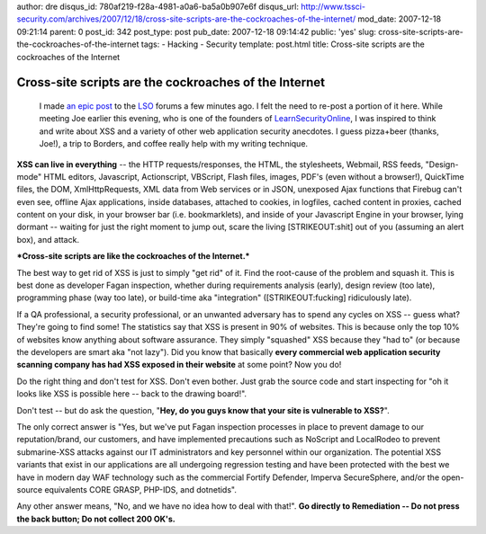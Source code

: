 author: dre
disqus_id: 780af219-f28a-4981-a0a6-ba5a0b907e6f
disqus_url: http://www.tssci-security.com/archives/2007/12/18/cross-site-scripts-are-the-cockroaches-of-the-internet/
mod_date: 2007-12-18 09:21:14
parent: 0
post_id: 342
post_type: post
pub_date: 2007-12-18 09:14:42
public: 'yes'
slug: cross-site-scripts-are-the-cockroaches-of-the-internet
tags:
- Hacking
- Security
template: post.html
title: Cross-site scripts are the cockroaches of the Internet

Cross-site scripts are the cockroaches of the Internet
######################################################

    I made `an epic
    post <http://www.learnsecurityonline.com/index.php?option=com_mamboboard&func=view&catid=22&id=2293#2293>`_
    to the `LSO <http://www.learnsecurityonline.com>`_ forums a few
    minutes ago. I felt the need to re-post a portion of it here. While
    meeting Joe earlier this evening, who is one of the founders of
    `LearnSecurityOnline <http://www.learnsecurityonline.com>`_, I was
    inspired to think and write about XSS and a variety of other web
    application security anecdotes. I guess pizza+beer (thanks, Joe!), a
    trip to Borders, and coffee really help with my writing technique.

**XSS can live in everything** -- the HTTP requests/responses, the HTML,
the stylesheets, Webmail, RSS feeds, "Design-mode" HTML editors,
Javascript, Actionscript, VBScript, Flash files, images, PDF's (even
without a browser!), QuickTime files, the DOM, XmlHttpRequests, XML data
from Web services or in JSON, unexposed Ajax functions that Firebug
can't even see, offline Ajax applications, inside databases, attached to
cookies, in logfiles, cached content in proxies, cached content on your
disk, in your browser bar (i.e. bookmarklets), and inside of your
Javascript Engine in your browser, lying dormant -- waiting for just the
right moment to jump out, scare the living [STRIKEOUT:shit] out of you
(assuming an alert box), and attack.

***Cross-site scripts are like the cockroaches of the Internet.***

The best way to get rid of XSS is just to simply "get rid" of it. Find
the root-cause of the problem and squash it. This is best done as
developer Fagan inspection, whether during requirements analysis
(early), design review (too late), programming phase (way too late), or
build-time aka "integration" ([STRIKEOUT:fucking] ridiculously late).

If a QA professional, a security professional, or an unwanted adversary
has to spend any cycles on XSS -- guess what? They're going to find
some! The statistics say that XSS is present in 90% of websites. This is
because only the top 10% of websites know anything about software
assurance. They simply "squashed" XSS because they "had to" (or because
the developers are smart aka "not lazy"). Did you know that basically
**every commercial web application security scanning company has had XSS
exposed in their website** at some point? Now you do!

Do the right thing and don't test for XSS. Don't even bother. Just grab
the source code and start inspecting for "oh it looks like XSS is
possible here -- back to the drawing board!".

Don't test -- but do ask the question, "**Hey, do you guys know that
your site is vulnerable to XSS?**\ ".

The only correct answer is "Yes, but we've put Fagan inspection
processes in place to prevent damage to our reputation/brand, our
customers, and have implemented precautions such as NoScript and
LocalRodeo to prevent submarine-XSS attacks against our IT
administrators and key personnel within our organization. The potential
XSS variants that exist in our applications are all undergoing
regression testing and have been protected with the best we have in
modern day WAF technology such as the commercial Fortify Defender,
Imperva SecureSphere, and/or the open-source equivalents CORE GRASP,
PHP-IDS, and dotnetids".

Any other answer means, "No, and we have no idea how to deal with
that!". **Go directly to Remediation -- Do not press the back button; Do
not collect 200 OK's.**
